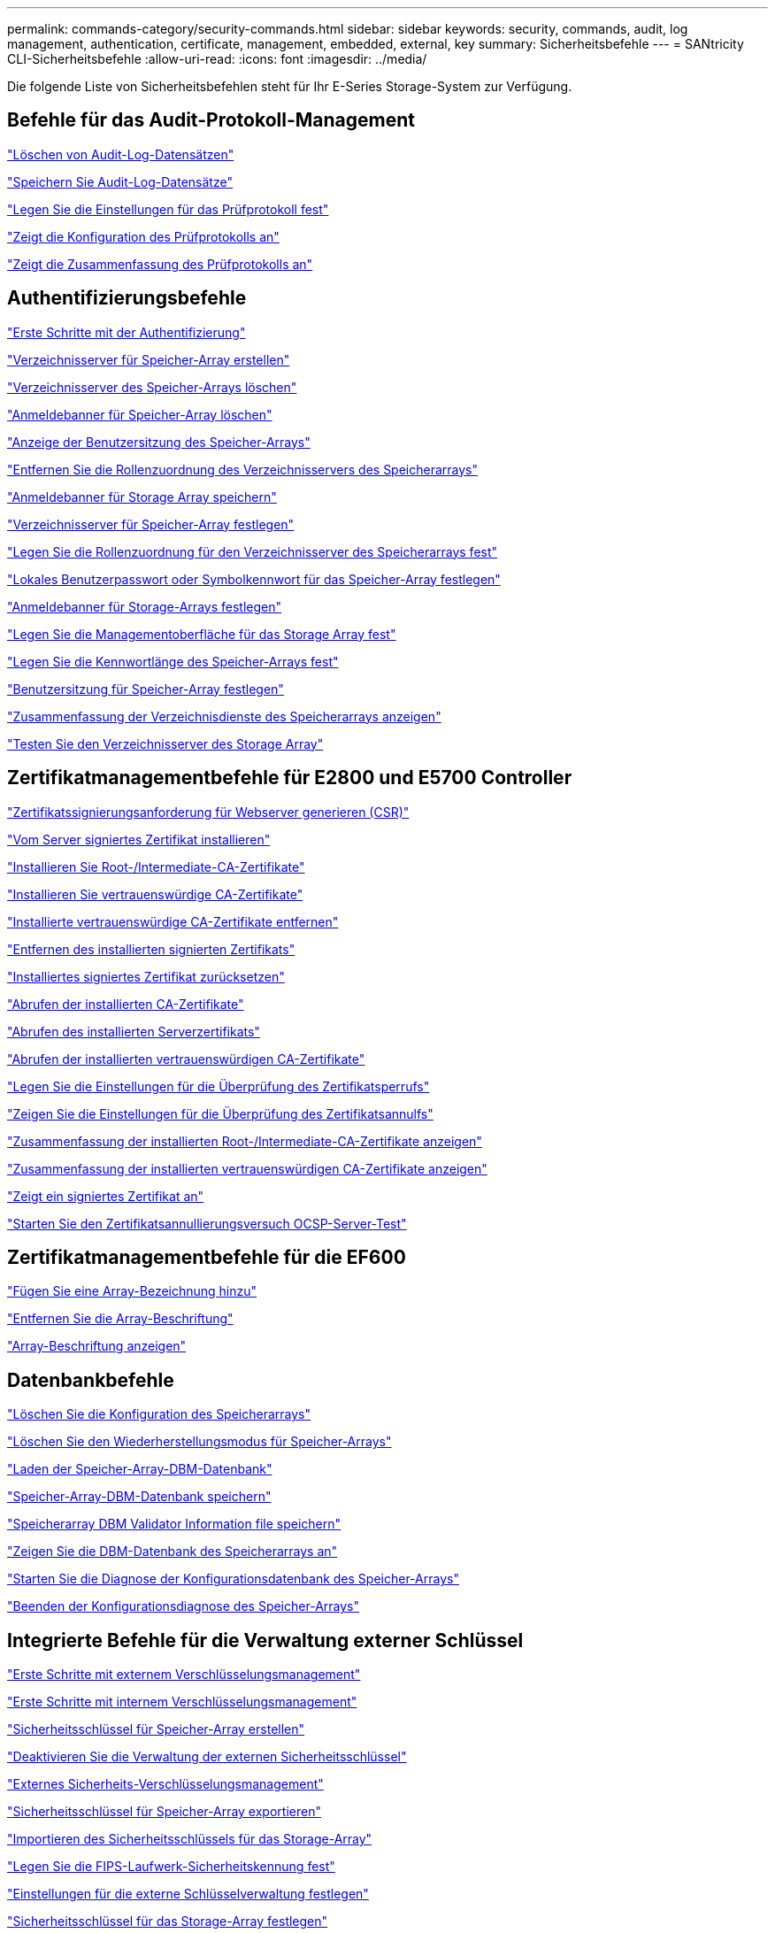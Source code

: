 ---
permalink: commands-category/security-commands.html 
sidebar: sidebar 
keywords: security, commands, audit, log management, authentication, certificate, management, embedded, external, key 
summary: Sicherheitsbefehle 
---
= SANtricity CLI-Sicherheitsbefehle
:allow-uri-read: 
:icons: font
:imagesdir: ../media/


[role="lead"]
Die folgende Liste von Sicherheitsbefehlen steht für Ihr E-Series Storage-System zur Verfügung.



== Befehle für das Audit-Protokoll-Management

link:../commands-a-z/delete-auditlog.html["Löschen von Audit-Log-Datensätzen"]

link:../commands-a-z/save-auditlog.html["Speichern Sie Audit-Log-Datensätze"]

link:../commands-a-z/set-auditlog.html["Legen Sie die Einstellungen für das Prüfprotokoll fest"]

link:../commands-a-z/show-auditlog-configuration.html["Zeigt die Konfiguration des Prüfprotokolls an"]

link:../commands-a-z/show-auditlog-summary.html["Zeigt die Zusammenfassung des Prüfprotokolls an"]



== Authentifizierungsbefehle

link:../commands-a-z/getting-started-with-authentication.html["Erste Schritte mit der Authentifizierung"]

link:../commands-a-z/create-storagearray-directoryserver.html["Verzeichnisserver für Speicher-Array erstellen"]

link:../commands-a-z/delete-storagearray-directoryservers.html["Verzeichnisserver des Speicher-Arrays löschen"]

link:../commands-a-z/delete-storagearray-loginbanner.html["Anmeldebanner für Speicher-Array löschen"]

link:../commands-a-z/show-storagearray-usersession.html["Anzeige der Benutzersitzung des Speicher-Arrays"]

link:../commands-a-z/remove-storagearray-directoryserver.html["Entfernen Sie die Rollenzuordnung des Verzeichnisservers des Speicherarrays"]

link:../commands-a-z/save-storagearray-loginbanner.html["Anmeldebanner für Storage Array speichern"]

link:../commands-a-z/set-storagearray-directoryserver.html["Verzeichnisserver für Speicher-Array festlegen"]

link:../commands-a-z/set-storagearray-directoryserver-roles.html["Legen Sie die Rollenzuordnung für den Verzeichnisserver des Speicherarrays fest"]

link:../commands-a-z/set-storagearray-localusername.html["Lokales Benutzerpasswort oder Symbolkennwort für das Speicher-Array festlegen"]

link:../commands-a-z/set-storagearray-loginbanner.html["Anmeldebanner für Storage-Arrays festlegen"]

link:../commands-a-z/set-storagearray-managementinterface.html["Legen Sie die Managementoberfläche für das Storage Array fest"]

link:../commands-a-z/set-storagearray-passwordlength.html["Legen Sie die Kennwortlänge des Speicher-Arrays fest"]

link:../commands-a-z/set-storagearray-usersession.html["Benutzersitzung für Speicher-Array festlegen"]

link:../commands-a-z/show-storagearray-directoryservices-summary.html["Zusammenfassung der Verzeichnisdienste des Speicherarrays anzeigen"]

link:../commands-a-z/start-storagearray-directoryservices-test.html["Testen Sie den Verzeichnisserver des Storage Array"]



== Zertifikatmanagementbefehle für E2800 und E5700 Controller

link:../commands-a-z/save-controller-arraymanagementcsr.html["Zertifikatssignierungsanforderung für Webserver generieren (CSR)"]

link:../commands-a-z/download-controller-arraymanagementservercertificate.html["Vom Server signiertes Zertifikat installieren"]

link:../commands-a-z/download-controller-cacertificate.html["Installieren Sie Root-/Intermediate-CA-Zertifikate"]

link:../commands-a-z/download-controller-trustedcertificate.html["Installieren Sie vertrauenswürdige CA-Zertifikate"]

link:../commands-a-z/delete-storagearray-trustedcertificate.html["Installierte vertrauenswürdige CA-Zertifikate entfernen"]

link:../commands-a-z/delete-controller-cacertificate.html["Entfernen des installierten signierten Zertifikats"]

link:../commands-a-z/reset-controller-arraymanagementsignedcertificate.html["Installiertes signiertes Zertifikat zurücksetzen"]

link:../commands-a-z/save-controller-cacertificate.html["Abrufen der installierten CA-Zertifikate"]

link:../commands-a-z/save-controller-arraymanagementsignedcertificate.html["Abrufen des installierten Serverzertifikats"]

link:../commands-a-z/save-storagearray-trustedcertificate.html["Abrufen der installierten vertrauenswürdigen CA-Zertifikate"]

link:../commands-a-z/set-storagearray-revocationchecksettings.html["Legen Sie die Einstellungen für die Überprüfung des Zertifikatsperrufs"]

link:../commands-a-z/show-storagearray-revocationchecksettings.html["Zeigen Sie die Einstellungen für die Überprüfung des Zertifikatsannulfs"]

link:../commands-a-z/show-controller-cacertificate.html["Zusammenfassung der installierten Root-/Intermediate-CA-Zertifikate anzeigen"]

link:../commands-a-z/show-storagearray-trustedcertificate-summary.html["Zusammenfassung der installierten vertrauenswürdigen CA-Zertifikate anzeigen"]

link:../commands-a-z/show-controller-arraymanagementsignedcertificate-summary.html["Zeigt ein signiertes Zertifikat an"]

link:../commands-a-z/start-storagearray-ocspresponderurl-test.html["Starten Sie den Zertifikatsannullierungsversuch OCSP-Server-Test"]



== Zertifikatmanagementbefehle für die EF600

link:../commands-a-z/add-array-label.html["Fügen Sie eine Array-Bezeichnung hinzu"]

link:../commands-a-z/remove-array-label.html["Entfernen Sie die Array-Beschriftung"]

link:../commands-a-z/show-array-label.html["Array-Beschriftung anzeigen"]



== Datenbankbefehle

link:../commands-a-z/clear-storagearray-configuration.html["Löschen Sie die Konfiguration des Speicherarrays"]

link:../commands-a-z/clear-storagearray-recoverymode.html["Löschen Sie den Wiederherstellungsmodus für Speicher-Arrays"]

link:../commands-a-z/load-storagearray-dbmdatabase.html["Laden der Speicher-Array-DBM-Datenbank"]

link:../commands-a-z/save-storagearray-dbmdatabase.html["Speicher-Array-DBM-Datenbank speichern"]

link:../commands-a-z/save-storagearray-dbmvalidatorinfo.html["Speicherarray DBM Validator Information file speichern"]

link:../commands-a-z/show-storagearray-dbmdatabase.html["Zeigen Sie die DBM-Datenbank des Speicherarrays an"]

link:../commands-a-z/start-storagearray-configdbdiagnostic.html["Starten Sie die Diagnose der Konfigurationsdatenbank des Speicher-Arrays"]

link:../commands-a-z/stop-storagearray-configdbdiagnostic.html["Beenden der Konfigurationsdiagnose des Speicher-Arrays"]



== Integrierte Befehle für die Verwaltung externer Schlüssel

link:../commands-a-z/set-storagearray-externalkeymanagement.html["Erste Schritte mit externem Verschlüsselungsmanagement"]

link:../commands-a-z/getting-started-with-internal-key-management.html["Erste Schritte mit internem Verschlüsselungsmanagement"]

link:../commands-a-z/create-storagearray-securitykey.html["Sicherheitsschlüssel für Speicher-Array erstellen"]

link:../commands-a-z/disable-storagearray-externalkeymanagement-file.html["Deaktivieren Sie die Verwaltung der externen Sicherheitsschlüssel"]

link:../commands-a-z/enable-storagearray-externalkeymanagement-file.html["Externes Sicherheits-Verschlüsselungsmanagement"]

link:../commands-a-z/export-storagearray-securitykey.html["Sicherheitsschlüssel für Speicher-Array exportieren"]

link:../commands-a-z/import-storagearray-securitykey-file.html["Importieren des Sicherheitsschlüssels für das Storage-Array"]

link:../commands-a-z/set-storagearray-externalkeymanagement.html["Legen Sie die FIPS-Laufwerk-Sicherheitskennung fest"]

link:../commands-a-z/set-storagearray-externalkeymanagement.html["Einstellungen für die externe Schlüsselverwaltung festlegen"]

link:../commands-a-z/set-storagearray-externalkeymanagement.html["Sicherheitsschlüssel für das Storage-Array festlegen"]

link:../commands-a-z/start-secureerase-drive.html["Starten Sie das Löschen des sicheren FDE-Laufwerks"]

link:../commands-a-z/start-storagearray-externalkeymanagement-test.html["Testen der Kommunikation zum externen Verschlüsselungsmanagement"]

link:../commands-a-z/validate-storagearray-securitykey.html["Validierung des Sicherheitsschlüssels des Storage Arrays"]



== Befehle für die externe Schlüsselverwaltung, die sich auf Zertifikate beziehen

link:../commands-a-z/save-storagearray-keymanagementclientcsr.html["Abrufen der CSR-Anforderung für das installierte Schlüsselmanagement"]

link:../commands-a-z/download-storagearray-keymanagementcertificate.html["Externes Verschlüsselungsmanagementzertifikat für das Speicher-Array installieren"]

link:../commands-a-z/delete-storagearray-keymanagementcertificate.html["Entfernen des installierten externen Verschlüsselungsmanagementzertifikats"]

link:../commands-a-z/save-storagearray-keymanagementcertificate.html["Abrufen des installierten externen Verschlüsselungsmanagementzertifikats"]
